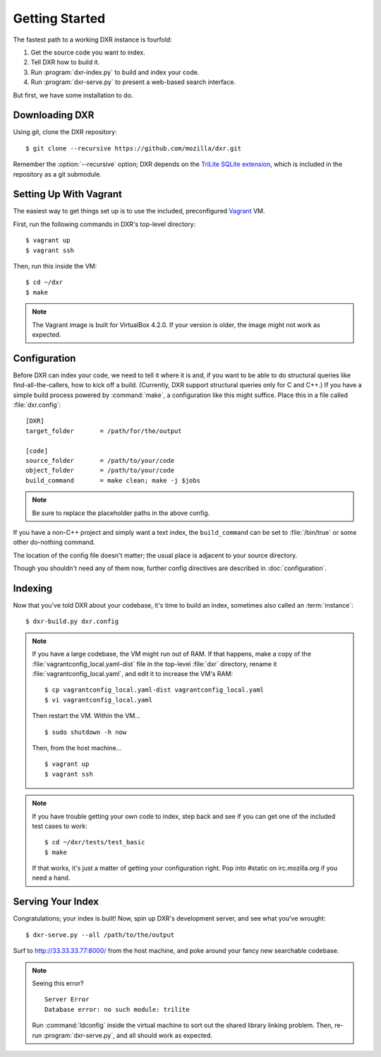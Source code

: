 ===============
Getting Started
===============

The fastest path to a working DXR instance is fourfold:

1. Get the source code you want to index.
2. Tell DXR how to build it.
3. Run :program:`dxr-index.py` to build and index your code.
4. Run :program:`dxr-serve.py` to present a web-based search interface.

But first, we have some installation to do.


Downloading DXR
===============

Using git, clone the DXR repository::

   $ git clone --recursive https://github.com/mozilla/dxr.git

Remember the :option:`--recursive` option; DXR depends on the `TriLite SQLite
extension`_, which is included in the repository as a git submodule.


Setting Up With Vagrant
=======================

The easiest way to get things set up is to use the included, preconfigured
Vagrant_ VM.

First, run the following commands in DXR's top-level directory::

   $ vagrant up
   $ vagrant ssh

Then, run this inside the VM::

   $ cd ~/dxr
   $ make

.. note::

   The Vagrant image is built for VirtualBox 4.2.0.  If your version is older,
   the image might not work as expected.


Configuration
=============

Before DXR can index your code, we need to tell it where it is and, if you want
to be able to do structural queries like find-all-the-callers, how to kick off
a build. (Currently, DXR support structural queries only for C and C++.) If you
have a simple build process powered by :command:`make`, a configuration like
this might suffice. Place this in a file called
:file:`dxr.config`::

    [DXR]
    target_folder       = /path/for/the/output

    [code]
    source_folder       = /path/to/your/code
    object_folder       = /path/to/your/code
    build_command       = make clean; make -j $jobs

.. note::

   Be sure to replace the placeholder paths in the above config.

If you have a non-C++ project and simply want a text index, the
``build_command`` can be set to :file:`/bin/true` or some other do-nothing
command.

The location of the config file doesn't matter; the usual place is adjacent to
your source directory.

Though you shouldn't need any of them now, further config directives are
described in :doc:`configuration`.


Indexing
========

Now that you've told DXR about your codebase, it's time to build an index,
sometimes also called an :term:`instance`::

    $ dxr-build.py dxr.config

.. note::

    If you have a large codebase, the VM might run out of RAM. If that happens,
    make a copy of the
    :file:`vagrantconfig_local.yaml-dist` file in the top-level :file:`dxr`
    directory, rename it :file:`vagrantconfig_local.yaml`, and edit it to
    increase the VM's RAM::

        $ cp vagrantconfig_local.yaml-dist vagrantconfig_local.yaml
        $ vi vagrantconfig_local.yaml

    Then restart the VM. Within the VM... ::

        $ sudo shutdown -h now

    Then, from the host machine... ::

        $ vagrant up
        $ vagrant ssh

.. note::

    If you have trouble getting your own code to index, step back and see if
    you can get one of the included test cases to work::

        $ cd ~/dxr/tests/test_basic
        $ make

    If that works, it's just a matter of getting your configuration right. Pop
    into #static on irc.mozilla.org if you need a hand.


Serving Your Index
==================

Congratulations; your index is built! Now, spin up DXR's development server,
and see what you've wrought::

    $ dxr-serve.py --all /path/to/the/output

Surf to http://33.33.33.77:8000/ from the host machine, and poke around
your fancy new searchable codebase.

.. note::

    Seeing this error? ::

       Server Error
       Database error: no such module: trilite

    Run :command:`ldconfig` inside the virtual machine to sort out the shared
    library linking problem. Then, re-run :program:`dxr-serve.py`, and all
    should work as expected.



.. _TriLite SQLite extension: https://github.com/jonasfj/trilite

.. _Vagrant: http://www.vagrantup.com/
